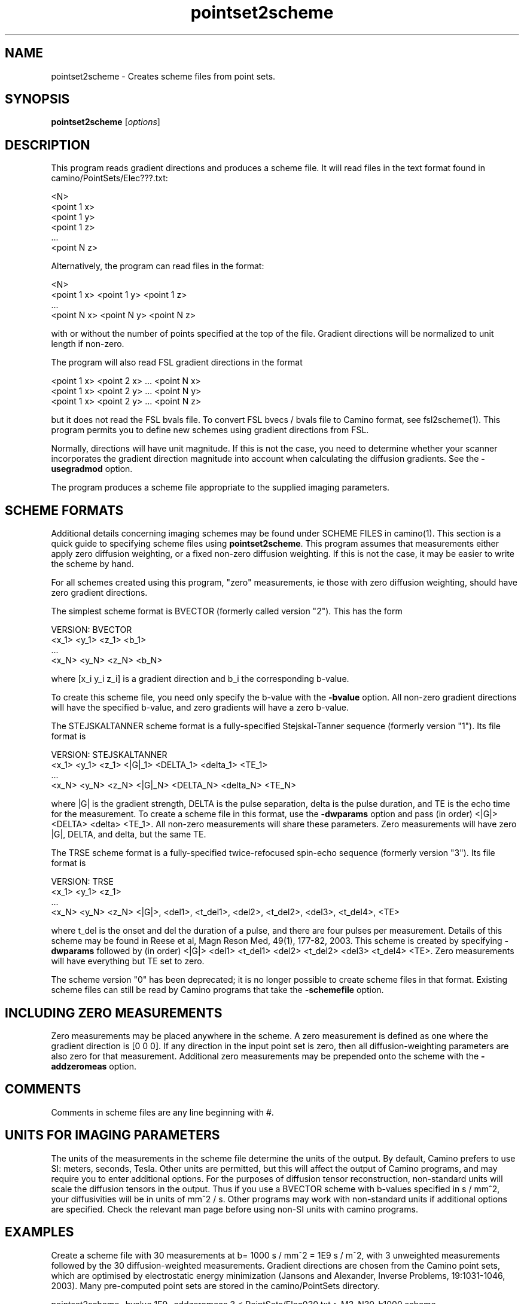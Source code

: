 .\" $Id$

.TH pointset2scheme 1

.SH NAME
pointset2scheme \- Creates scheme files from point sets.

.SH SYNOPSIS
.B pointset2scheme \fR [\fIoptions\fR]

 
.SH DESCRIPTION

This program reads gradient directions and produces a scheme file. It will read files in
the text format found in camino/PointSets/Elec???.txt:

 <N>
 <point 1 x>
 <point 1 y>
 <point 1 z>
 ...
 <point N z>

Alternatively, the program can read files in the format:

 <N>
 <point 1 x> <point 1 y> <point 1 z>
 ...
 <point N x> <point N y> <point N z>

with or without the number of points specified at the top of the file. Gradient
directions will be normalized to unit length if non-zero.

The program will also read FSL gradient directions in the format

 <point 1 x> <point 2 x> ... <point N x>
 <point 1 x> <point 2 y> ... <point N y>
 <point 1 x> <point 2 y> ... <point N z>

but it does not read the FSL bvals file. To convert FSL bvecs / bvals file to Camino
format, see fsl2scheme(1). This program permits you to define new schemes using gradient
directions from FSL.

Normally, directions will have unit magnitude. If this is not the case, you need to
determine whether your scanner incorporates the gradient direction magnitude into account
when calculating the diffusion gradients. See the \fB-usegradmod\fR option.


The program produces a scheme file appropriate to the supplied imaging parameters.

.SH SCHEME FORMATS

Additional details concerning imaging schemes may be found under SCHEME FILES in
camino(1). This section is a quick guide to specifying scheme files using
\fBpointset2scheme\fR. This program assumes that measurements either apply zero diffusion
weighting, or a fixed non-zero diffusion weighting. If this is not the case, it may be
easier to write the scheme by hand.

For all schemes created using this program, "zero" measurements, ie those with zero
diffusion weighting, should have zero gradient directions.

The simplest scheme format is BVECTOR (formerly called version "2"). This has the form

 VERSION: BVECTOR
 <x_1> <y_1> <z_1> <b_1>
 ...
 <x_N> <y_N> <z_N> <b_N>

where [x_i y_i z_i] is a gradient direction and b_i the corresponding b-value.

To create this scheme file, you need only specify the b-value with the \fB-bvalue\fR
option. All non-zero gradient directions will have the specified b-value, and zero
gradients will have a zero b-value.

The STEJSKALTANNER scheme format is a fully-specified Stejskal-Tanner sequence (formerly
version "1"). Its file format is

 VERSION: STEJSKALTANNER
 <x_1> <y_1> <z_1> <|G|_1> <DELTA_1> <delta_1> <TE_1>
 ...
 <x_N> <y_N> <z_N> <|G|_N> <DELTA_N> <delta_N> <TE_N>

where |G| is the gradient strength, DELTA is the pulse separation, delta is the pulse
duration, and TE is the echo time for the measurement. To create a scheme file in this
format, use the \fB-dwparams\fR option and pass (in order) <|G|> <DELTA> <delta> <TE_1>.
All non-zero measurements will share these parameters. Zero measurements will have zero
|G|, DELTA, and delta, but the same TE.

The TRSE scheme format is a fully-specified twice-refocused spin-echo sequence (formerly
version "3"). Its file format is

 VERSION: TRSE
 <x_1> <y_1> <z_1> 
 ...
 <x_N> <y_N> <z_N> <|G|>, <del1>, <t_del1>, <del2>, <t_del2>, <del3>, <t_del4>, <TE>

where t_del is the onset and del the duration of a pulse, and there are four pulses per
measurement. Details of this scheme may be found in Reese et al, Magn Reson Med, 49(1),
177-82, 2003. This scheme is created by specifying \fB-dwparams\fR followed by (in order)
<|G|> <del1> <t_del1> <del2> <t_del2> <del3> <t_del4> <TE>. Zero measurements will have
everything but TE set to zero.

The scheme version "0" has been deprecated; it is no longer possible to create scheme
files in that format. Existing scheme files can still be read by Camino programs that
take the \fB\-schemefile\fR option.

.SH INCLUDING ZERO MEASUREMENTS

Zero measurements may be placed anywhere in the scheme. A zero measurement is defined as
one where the gradient direction is [0 0 0]. If any direction in the input point set is
zero, then all diffusion-weighting parameters are also zero for that measurement.
Additional zero measurements may be prepended onto the scheme with the \fB-addzeromeas\fR
option.

.SH COMMENTS

Comments in scheme files are any line beginning with #.

.SH UNITS FOR IMAGING PARAMETERS

The units of the measurements in the scheme file determine the units of the output. By
default, Camino prefers to use SI: meters, seconds, Tesla. Other units are permitted, but
this will affect the output of Camino programs, and may require you to enter additional
options. For the purposes of diffusion tensor reconstruction, non-standard units will
scale the diffusion tensors in the output. Thus if you use a BVECTOR scheme with b-values
specified in s / mm^2, your diffusivities will be in units of mm^2 / s. Other programs
may work with non-standard units if additional options are specified. Check the relevant
man page before using non-SI units with camino programs.

.SH EXAMPLES

Create a scheme file with 30 measurements at b= 1000 s / mm^2 = 1E9 s / m^2, with 3
unweighted measurements followed by the 30 diffusion-weighted measurements. Gradient
directions are chosen from the Camino point sets, which are optimised by electrostatic
energy minimization (Jansons and Alexander, Inverse Problems, 19:1031-1046, 2003). Many
pre-computed point sets are stored in the camino/PointSets directory.

  pointset2scheme -bvalue 1E9 -addzeromeas 3 < PointSets/Elec030.txt > M3_N30_b1000.scheme

Same thing, only this time we use a file points.txt that already contains the vector [0 0
0] for the zero measurements. Note that the zero measurements may appear anywhere in the
file, the b-value for these measurements will be set to zero.

  pointset2scheme -bvalue 1E9 -inputfile points.txt > M3_N30_b1000.scheme

Create a scheme where all measurements are repeated to improve SNR.

  pointset2scheme -bvalue 1E9 -inputfile points.txt -numscans 2 > M3_N30_b1000_S2.scheme

Create the same thing, but acquire the repeat measurements sequentially, rather than in a
block, so the measurements go [direction 0, direction 0, direction 1, direction
1,...,direction 32] rather than [direction 0, direction 1,..,direction 32, direction 0,
direction 1,..,direction 32]

  pointset2scheme -bvalue 1E9 -inputfile points.txt -numscans 2 -interleave > M3_N30_b1000_S2_interleave.scheme

Use a Camino point set, this time for 60 directions, and specify Stejskal-Tanner sequence
parameters.

  
  pointset2scheme -version STEJSKALTANNER -dwparams 0.022 0.04 0.025 0.072 -addzeromeas 6 -inputfile PointSets/Elec060.txt > M6_N60_ST.scheme

.SH OPTIONS

.TP
.B \-version\fR <\fIVERSION\fR>
Version of scheme file to produce. The default is BVECTOR. Options are BVECTOR,
STEJSKALTANNER, TRSE.

.TP
.B \-bvalue\fR <\fIb\fR>
B-value for all measurements. Applies only to BVECTOR schemes. This is an alias for
\fB-dwparams\fR \fIb\fR.

.TP
.B \-dwparams\fR <\fIparam1 param2 ... paramN\fR>
The diffusion-weighting parameters for each non-zero measurement.  The required
parameters for each scheme version are

 Version		Parameters

 BVECTOR                b
 STEJSKALTANNER         |g| DELTA delta TE
 TRSE                   |g| del1 t_del1 del2 t_del2 del3 t_del4 TE

.TP
.B \-addzeromeas\fR <\fInumber\fR>
Prepend \fInumber\fR of zero measurements to the scheme. Zero measurements are added
before	any repeats are encoded, so these measurements are also repeated.

.TP
.B \-numscans\fR <\fInumber\fR>
Number of scans, which is the total number of times that the input point set (including
any prepended zero measurements) should appear in the scheme file. The default is 1.

.TP
.B \-interleave\fR
Interleaves the scans. Useful only if the number of scans is greater than 1. If the input
point set contains gradient directions [0, 1, 2,...,N], then \fB-numscans\fR \fI2\fR
produces output in order [0, 1,...,N, 0, 1,...,N]. \fB-numscans\fR \fI2\fR
\fB-interleave\fR gives [0, 0, 1, 1,...,N, N].

.TP
.B \-flipx\fR 
Negate the x component of all the vectors in the input.

.TP
.B \-flipy\fR 
Negate the y component of all the vectors in the input.

.TP
.B \-flipz\fR 
Negate the z component of all the vectors in the input.

.TP
.B \-usegradmod\fR 
This uses the gradient direction magnitude to scale b. Some scanners will factor  the
gradient magnitude into the b-value. If the gradient directions have magnitude |g| =
sqrt(g_x^2 + g_y^2 + g_z^2), and the nominal b-value is beta, then the actual b-value is
beta * |g|^2. If this option is used, the gradient directions will still be normalized to
unity in the output, and the b-value will be scaled appropriately. It is only used for
BVECTOR schemes.

.SH "AUTHORS"
Philip Cook <camino@cs.ucl.ac.uk>

.SH "SEE ALSO"
camino(1), fsl2scheme(1)

.SH BUGS
